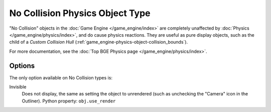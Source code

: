 
********************************
No Collision Physics Object Type
********************************

"No Collision" objects in the :doc:`Game Engine </game_engine/index>` are completely unaffected by
:doc:`Physics </game_engine/physics/index>`, and do cause physics reactions.
They are useful as pure display objects, such as the child of a *Custom Collision Hull*
(:ref:`game_engine-physics-object-collision_bounds`).

For more documentation, see the :doc:`Top BGE Physics page </game_engine/physics/index>`.


Options
=======

The only option available on No Collision types is:

Invisible
   Does not display, the same as setting the object to unrendered
   (such as unchecking the "Camera" icon in the Outliner). Python property: ``obj.use_render``
